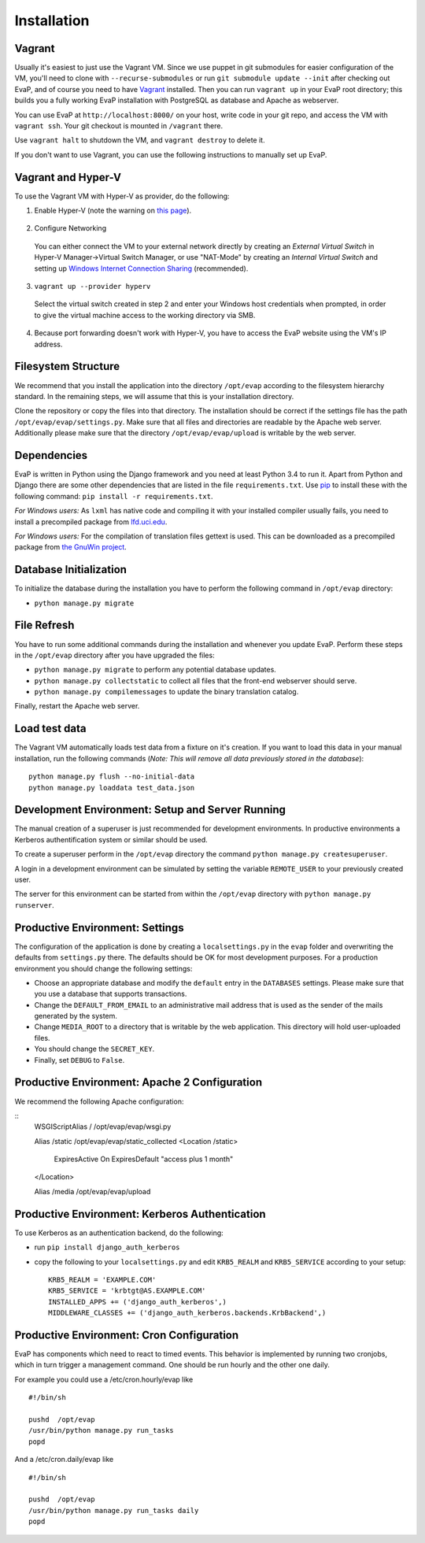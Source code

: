 Installation
============

Vagrant
------------

Usually it's easiest to just use the Vagrant VM. Since we use puppet in git submodules for easier configuration of the VM, you'll need to clone with ``--recurse-submodules`` or run ``git submodule update --init`` after checking out EvaP, and of course you need to have Vagrant_ installed. Then you can run ``vagrant up`` in your EvaP root directory; this builds you a fully working EvaP installation with PostgreSQL as database and Apache as webserver.

You can use EvaP at ``http://localhost:8000/`` on your host, write code in your git repo, and access the VM with ``vagrant ssh``. Your git checkout is mounted in ``/vagrant`` there.

Use ``vagrant halt`` to shutdown the VM, and ``vagrant destroy`` to delete it.

If you don't want to use Vagrant, you can use the following instructions to manually set up EvaP.


Vagrant and Hyper-V
-------------------

To use the Vagrant VM with Hyper-V as provider, do the following:

1. Enable Hyper-V (note the warning on `this page <https://docs.vagrantup.com/v2/hyperv/index.html>`_).
  
  ..

2. Configure Networking

  You can either connect the VM to your external network directly by creating an *External Virtual Switch* in Hyper-V Manager->Virtual Switch Manager, or use "NAT-Mode" by creating an *Internal Virtual Switch* and setting up `Windows Internet Connection Sharing <http://windows.microsoft.com/en-us/windows/using-internet-connection-sharing#1TC=windows-7>`_ (recommended).

3. ``vagrant up --provider hyperv``

  Select the virtual switch created in step 2 and enter your Windows host credentials when prompted, in order to give the virtual machine access to the working directory via SMB.

4.  Because port forwarding doesn't work with Hyper-V, you have to access the EvaP website using the VM's IP address.


Filesystem Structure
--------------------

We recommend that you install the application into the directory ``/opt/evap`` according to the filesystem hierarchy standard. In the remaining steps, we will assume that this is your installation directory.

Clone the repository or copy the files into that directory. The installation should be correct if the settings file has the path ``/opt/evap/evap/settings.py``. Make sure that all files and directories are readable by the Apache web server. Additionally please make sure that the directory ``/opt/evap/evap/upload`` is writable by the web server.


Dependencies
------------

EvaP is written in Python using the Django framework and you need at least Python 3.4 to run it. Apart from Python and Django there are some other dependencies that are listed in the file ``requirements.txt``. Use `pip <http://www.pip-installer.org/en/latest/installing.html>`_ to install these with the following command: ``pip install -r requirements.txt``.

*For Windows users:* As ``lxml`` has native code and compiling it with your installed compiler usually fails, you need to install a precompiled package from `lfd.uci.edu <http://www.lfd.uci.edu/~gohlke/pythonlibs/>`_.

*For Windows users:* For the compilation of translation files gettext is used. This can be downloaded as a precompiled package from `the GnuWin project <http://sourceforge.net/projects/gnuwin32/files/gettext/>`_.


Database Initialization
-----------------------

To initialize the database during the installation you have to perform the following command in ``/opt/evap`` directory:

- ``python manage.py migrate``


File Refresh
------------

You have to run some additional commands during the installation and whenever you update EvaP. Perform these steps in the ``/opt/evap`` directory after you have upgraded the files:

- ``python manage.py migrate`` to perform any potential database updates.
- ``python manage.py collectstatic`` to collect all files that the front-end webserver should serve.
- ``python manage.py compilemessages`` to update the binary translation catalog.

Finally, restart the Apache web server.


Load test data
--------------
 
The Vagrant VM automatically loads test data from a fixture on it's creation. If you want to load this data in your manual installation, run the following commands (*Note: This will remove all data previously stored in the database*)::

        python manage.py flush --no-initial-data
        python manage.py loaddata test_data.json


Development Environment: Setup and Server Running
-------------------------------------------------

The manual creation of a superuser is just recommended for development environments. In productive environments a Kerberos authentification system or similar should be used.

To create a superuser perform in the ``/opt/evap`` directory the command ``python manage.py createsuperuser``.

A login in a development environment can be simulated by setting the variable ``REMOTE_USER`` to your previously created user.

The server for this environment can be started from within the ``/opt/evap`` directory with ``python manage.py runserver``.


Productive Environment: Settings
--------

The configuration of the application is done by creating a ``localsettings.py`` in the ``evap`` folder and overwriting the defaults from ``settings.py`` there. The defaults should be OK for most development purposes. For a production environment you should change the following settings:

- Choose an appropriate database and modify the ``default`` entry in the ``DATABASES`` settings. Please make sure that you use a database that supports transactions.
- Change the ``DEFAULT_FROM_EMAIL`` to an administrative mail address that is used as the sender of the mails generated by the system.
- Change ``MEDIA_ROOT`` to a directory that is writable by the web application. This directory will hold user-uploaded files.
- You should change the ``SECRET_KEY``.
- Finally, set ``DEBUG`` to ``False``.


Productive Environment: Apache 2 Configuration
----------------------------------------------

We recommend the following Apache configuration:

::
        WSGIScriptAlias / /opt/evap/evap/wsgi.py

        Alias /static /opt/evap/evap/static_collected
        <Location /static>
            ExpiresActive On
            ExpiresDefault "access plus 1 month"
        </Location>

        Alias /media /opt/evap/evap/upload


Productive Environment: Kerberos Authentication
-----------------------------------------------

To use Kerberos as an authentication backend, do the following:

- run ``pip install django_auth_kerberos``

- copy the following to your ``localsettings.py`` and edit ``KRB5_REALM`` and ``KRB5_SERVICE`` according to your setup::

        KRB5_REALM = 'EXAMPLE.COM'
        KRB5_SERVICE = 'krbtgt@AS.EXAMPLE.COM'
        INSTALLED_APPS += ('django_auth_kerberos',)
        MIDDLEWARE_CLASSES += ('django_auth_kerberos.backends.KrbBackend',)


Productive Environment: Cron Configuration
------------------------------------------

EvaP has components which need to react to timed events. This behavior is implemented by running two cronjobs, which in turn trigger a management command. One should be run hourly and the other one daily.

For example you could use a /etc/cron.hourly/evap like

::

    #!/bin/sh

    pushd  /opt/evap
    /usr/bin/python manage.py run_tasks
    popd

And a /etc/cron.daily/evap like

::

    #!/bin/sh

    pushd  /opt/evap
    /usr/bin/python manage.py run_tasks daily
    popd

.. _Vagrant: http://www.vagrantup.com/
